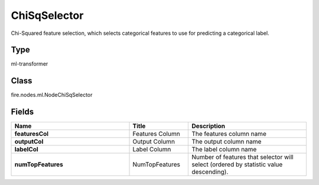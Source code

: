 ChiSqSelector
=========== 

Chi-Squared feature selection, which selects categorical features to use for predicting a categorical label.

Type
--------- 

ml-transformer

Class
--------- 

fire.nodes.ml.NodeChiSqSelector

Fields
--------- 

.. list-table::
      :widths: 10 5 10
      :header-rows: 1
      :stub-columns: 1

      * - Name
        - Title
        - Description
      * - featuresCol
        - Features Column 
        - The features column name
      * - outputCol
        - Output Column
        - The output column name
      * - labelCol
        - Label Column
        - The label column name
      * - numTopFeatures
        - NumTopFeatures
        - Number of features that selector will select (ordered by statistic value descending).




